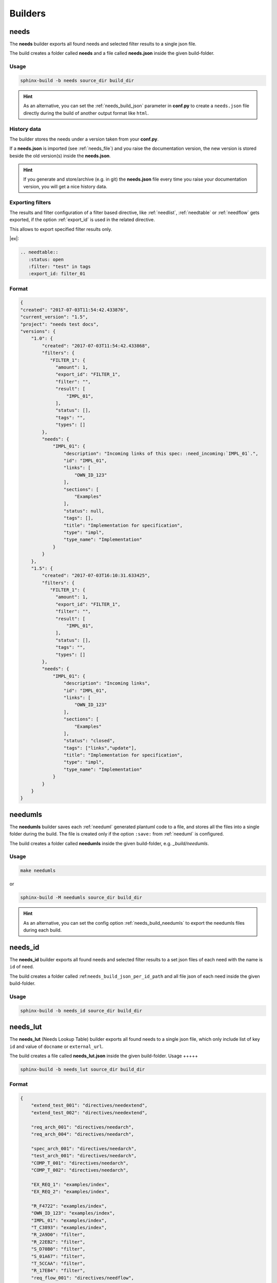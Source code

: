 .. _builders:

Builders
========

.. _needs_builder:

needs
-----
.. versionadded:: 0.1.30

The **needs** builder exports all found needs and selected filter results to a single json file.

The build creates a folder called **needs** and a file called **needs.json** inside the given build-folder.

Usage
+++++

.. code-block:: bash

    sphinx-build -b needs source_dir build_dir


.. hint::

   As an alternative, you can set the :ref:`needs_build_json` parameter in **conf.py** to create a ``needs.json`` file directly during the build
   of another output format like ``html``.

History data
++++++++++++

The builder stores the needs under a version taken from your **conf.py**.

If a **needs.json** is imported (see :ref:`needs_file`) and you raise the documentation version, the new version is stored beside the old
version(s) inside the **needs.json**.

.. hint::
   If you generate and store/archive (e.g. in git) the **needs.json** file
   every time you raise your documentation version, you will get a nice history data.

.. _filter_export:

Exporting filters
+++++++++++++++++

.. versionadded:: 0.3.11

The results and filter configuration of a filter based directive, like :ref:`needlist`, :ref:`needtable`
or :ref:`needflow` gets exported, if the option :ref:`export_id` is used in the related directive.

This allows to export specified filter results only.


|ex|:

.. code-block:: rst

   .. needtable::
      :status: open
      :filter: "test" in tags
      :export_id: filter_01


Format
++++++

.. code-block:: python

    {
    "created": "2017-07-03T11:54:42.433876",
    "current_version": "1.5",
    "project": "needs test docs",
    "versions": {
        "1.0": {
            "created": "2017-07-03T11:54:42.433868",
            "filters": {
               "FILTER_1": {
                 "amount": 1,
                 "export_id": "FILTER_1",
                 "filter": "",
                 "result": [
                     "IMPL_01",
                 ],
                 "status": [],
                 "tags": "",
                 "types": []
            },
            "needs": {
                "IMPL_01": {
                    "description": "Incoming links of this spec: :need_incoming:`IMPL_01`.",
                    "id": "IMPL_01",
                    "links": [
                        "OWN_ID_123"
                    ],
                    "sections": [
                        "Examples"
                    ],
                    "status": null,
                    "tags": [],
                    "title": "Implementation for specification",
                    "type": "impl",
                    "type_name": "Implementation"
                }
            }
        },
        "1.5": {
            "created": "2017-07-03T16:10:31.633425",
            "filters": {
               "FILTER_1": {
                 "amount": 1,
                 "export_id": "FILTER_1",
                 "filter": "",
                 "result": [
                     "IMPL_01",
                 ],
                 "status": [],
                 "tags": "",
                 "types": []
            },
            "needs": {
                "IMPL_01": {
                    "description": "Incoming links",
                    "id": "IMPL_01",
                    "links": [
                        "OWN_ID_123"
                    ],
                    "sections": [
                        "Examples"
                    ],
                    "status": "closed",
                    "tags": ["links","update"],
                    "title": "Implementation for specification",
                    "type": "impl",
                    "type_name": "Implementation"
                }
            }
        }
    }

.. _needumls_builder:

needumls
--------

The **needumls** builder saves each :ref:`needuml` generated plantuml code to a file, and stores all the files into a single folder during the build.
The file is created only if the option ``:save:`` from :ref:`needuml` is configured.

The build creates a folder called **needumls** inside the given build-folder, e.g. `_build/needumls`.

Usage
+++++

.. code-block:: bash

    make needumls

or

.. code-block:: bash

    sphinx-build -M needumls source_dir build_dir

.. hint::

    As an alternative, you can set the config option :ref:`needs_build_needumls` to export the needumls files during each build.


.. _needs_id_builder:

needs_id
--------
.. versionadded:: 1.4.0

The **needs_id** builder exports all found needs and selected filter results to a set json files of each need with the name is ``id`` of need.

The build creates a folder called :ref:``needs_build_json_per_id_path`` and all file json of each need inside the given build-folder.

Usage
+++++

.. code-block:: bash

    sphinx-build -b needs_id source_dir build_dir


.. _needs_lut_builder:

needs_lut
---------
.. versionadded:: 1.4.0

The **needs_lut** (Needs Lookup Table) builder exports all found needs to a single json file, which only include list of key ``id`` and value of ``docname`` or ``external_url``.

The build creates a file called **needs_lut.json** inside the given build-folder.
Usage
+++++

.. code-block:: bash

    sphinx-build -b needs_lut source_dir build_dir

Format
++++++

.. code-block:: python

    {
        "extend_test_001": "directives/needextend",
        "extend_test_002": "directives/needextend",

        "req_arch_001": "directives/needarch",
        "req_arch_004": "directives/needarch",
    
        "spec_arch_001": "directives/needarch",
        "test_arch_001": "directives/needarch",
        "COMP_T_001": "directives/needarch",
        "COMP_T_002": "directives/needarch",
    
        "EX_REQ_1": "examples/index",
        "EX_REQ_2": "examples/index",

        "R_F4722": "examples/index",
        "OWN_ID_123": "examples/index",
        "IMPL_01": "examples/index",
        "T_C3893": "examples/index",
        "R_2A9D0": "filter",
        "R_22EB2": "filter",
        "S_D70B0": "filter",
        "S_01A67": "filter",
        "T_5CCAA": "filter",
        "R_17EB4": "filter",
        "req_flow_001": "directives/needflow",
        "spec_flow_001": "directives/needflow",
    }
